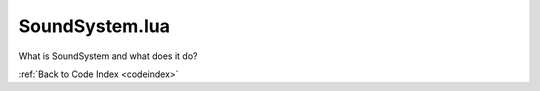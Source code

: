 .. _SoundSystem:

SoundSystem.lua
=======================================

What is SoundSystem and what does it do?

:ref:`Back to Code Index <codeindex>`

